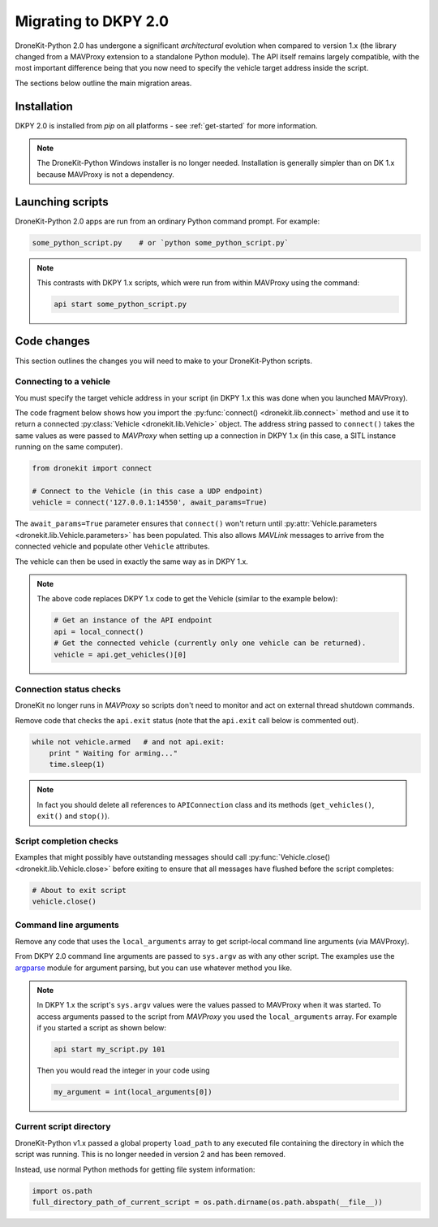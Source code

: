 .. _migrating_dkpy2_0:

=====================
Migrating to DKPY 2.0
=====================

DroneKit-Python 2.0 has undergone a significant *architectural* evolution when compared to version 1.x (the library changed from a MAVProxy extension
to a standalone Python module). The API itself remains largely compatible, with the most important difference being that you
now need to specify the vehicle target address inside the script.

The sections below outline the main migration areas.


Installation
============

DKPY 2.0 is installed from `pip` on all platforms - see :ref:`get-started` for more information.

.. note::

    The DroneKit-Python Windows installer is no longer needed. Installation is generally simpler 
    than on DK 1.x because MAVProxy is not a dependency.


Launching scripts
=================

DroneKit-Python 2.0 apps are run from an ordinary Python command prompt. For example:

.. code:: bash

    some_python_script.py    # or `python some_python_script.py`

.. note::

    This contrasts with DKPY 1.x scripts, which were run from within MAVProxy using the command:
    
    .. code:: bash
    
        api start some_python_script.py
    

Code changes
============

This section outlines the changes you will need to make to your DroneKit-Python scripts.

Connecting to a vehicle
-----------------------

You must specify the target vehicle address in your script (in DKPY 1.x this was done when you launched MAVProxy).

The code fragment below shows how you import the :py:func:`connect() <dronekit.lib.connect>` method and use it to return a 
connected :py:class:`Vehicle <dronekit.lib.Vehicle>` object. The address string passed to ``connect()`` takes the same 
values as were passed to *MAVProxy* when setting up a connection in DKPY 1.x (in this case, a SITL instance running on the same computer). 

.. code:: python

    from dronekit import connect

    # Connect to the Vehicle (in this case a UDP endpoint)
    vehicle = connect('127.0.0.1:14550', await_params=True)


The ``await_params=True`` parameter ensures that ``connect()`` won't return until 
:py:attr:`Vehicle.parameters <dronekit.lib.Vehicle.parameters>` has been populated. 
This also allows *MAVLink* messages to arrive from the connected vehicle 
and populate other ``Vehicle`` attributes. 

The vehicle can then be used in exactly the same way as in DKPY 1.x. 

.. note::

    The above code replaces DKPY 1.x code to get the Vehicle (similar to the example below):
 
    .. code:: python

        # Get an instance of the API endpoint
        api = local_connect()
        # Get the connected vehicle (currently only one vehicle can be returned).
        vehicle = api.get_vehicles()[0] 
  

   
.. todo:: Above link to the connect method in API ref - make sure connect() is documented.


Connection status checks
------------------------

DroneKit no longer runs in *MAVProxy* so scripts don't need to monitor and act on external thread shutdown commands.

Remove code that checks the ``api.exit`` status (note that the ``api.exit`` call below is commented out). 

.. code:: python

    while not vehicle.armed   # and not api.exit:
        print " Waiting for arming..."
        time.sleep(1)

.. note::

    In fact you should delete all references to ``APIConnection`` class and its methods (``get_vehicles()``, ``exit()`` and ``stop()``). 


.. todo:: Find out how to check the connection status is still valid. That would go in separate section.


Script completion checks
------------------------

Examples that might possibly have outstanding messages should call :py:func:`Vehicle.close() <dronekit.lib.Vehicle.close>` 
before exiting to ensure that all messages have flushed before the script completes:

.. code:: python

    # About to exit script
    vehicle.close()

    
Command line arguments
----------------------

Remove any code that uses the ``local_arguments`` array to get script-local command line arguments (via MAVProxy).

From DKPY 2.0 command line arguments are passed to ``sys.argv`` as with any other script. The examples use the 
`argparse <https://docs.python.org/3/library/argparse.html>`_ module for argument parsing, but you can
use whatever method you like.

.. note::

    In DKPY 1.x the script's ``sys.argv`` values were the values passed to MAVProxy when it was
    started. To access arguments passed to the script from *MAVProxy* you used the ``local_arguments`` array. 
    For example if you started a script as shown below:

    .. code:: bash

        api start my_script.py 101

    Then you would read the integer in your code using

    .. code:: python

        my_argument = int(local_arguments[0])

        
.. todo:: This addition closes https://github.com/dronekit/dronekit-python/issues/13


Current script directory
------------------------

DroneKit-Python v1.x passed a global property ``load_path`` to any executed file containing the 
directory in which the script was running. This is no longer needed in version 2 and has been removed.

Instead, use normal Python methods for getting file system information:

.. code:: python

    import os.path
    full_directory_path_of_current_script = os.path.dirname(os.path.abspath(__file__))


